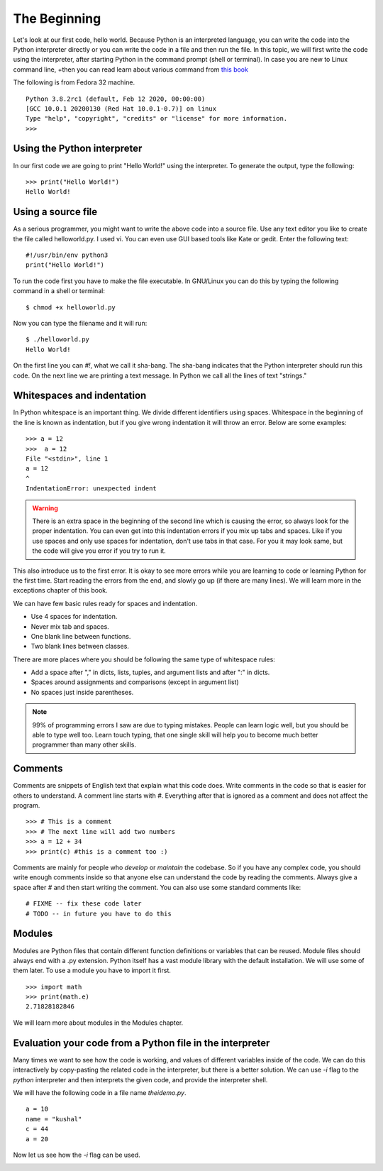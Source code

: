 

=============
The Beginning
=============

Let's look at our first code, hello world. Because Python is an interpreted
language, you can write the code into the Python interpreter directly or you
can write the code in a file and then run the file. In this topic, we will
first write the code using the interpreter, after starting Python in the
command prompt (shell or terminal). In case you are new to Linux command line,
+then you can read learn about various command from `this
book <https://lym.readthedocs.io/en/latest/>`_


The following is from Fedora 32 machine.

::


    Python 3.8.2rc1 (default, Feb 12 2020, 00:00:00) 
    [GCC 10.0.1 20200130 (Red Hat 10.0.1-0.7)] on linux
    Type "help", "copyright", "credits" or "license" for more information.
    >>> 


Using the Python interpreter
==============================

In our first code we are going to print "Hello World!" using the interpreter. To generate the output, type the following:

::

    >>> print("Hello World!")
    Hello World!

Using a source file
=====================

As a serious programmer, you might want to write the above code into a source file. Use any text editor you like to create the file called helloworld.py. I used vi. You can even use GUI based tools like Kate or gedit. Enter the following text:

::

    #!/usr/bin/env python3
    print("Hello World!")

To run the code first you have to make the file executable. In GNU/Linux you can do this by typing the following command in a shell or terminal:

::

    $ chmod +x helloworld.py

Now you can type the filename and it will run:

::

    $ ./helloworld.py
    Hello World!

On the first line you can *#!*, what we call it sha-bang. The sha-bang indicates that the Python interpreter should run this code. On the next line we are printing a text message. In Python we call all the lines of text "strings."

Whitespaces and indentation
===========================

In Python whitespace is an important thing. We divide different identifiers using spaces. Whitespace in the beginning of the line is known as indentation, but if you give wrong indentation it will throw an error. Below are some examples:

::

    >>> a = 12
    >>>  a = 12
    File "<stdin>", line 1
    a = 12
    ^
    IndentationError: unexpected indent

.. warning::
   There is an extra space in the beginning of the second line which is causing the error, so always look for the proper indentation.
   You can even get into this indentation errors if you mix up tabs and spaces. Like if you use spaces and only use spaces for indentation, don't use tabs in that case. For you it may look same, but the code will give you error if you try to run it.

This also introduce us to the first error. It is okay to see more errors while
you are learning to code or learning Python for the first time. Start reading
the errors from the end, and slowly go up (if there are many lines). We will
learn more in the exceptions chapter of this book.


We can have few basic rules ready for spaces and indentation.

- Use 4 spaces for indentation.

- Never mix tab and spaces.

- One blank line between functions.

- Two blank lines between classes.

There are more places where you should be following the same type of whitespace rules:

- Add a space after "," in dicts, lists, tuples, and argument lists and after ":" in dicts.

- Spaces around assignments and comparisons (except in argument list)

- No spaces just inside parentheses.


.. note:: 99% of programming errors I saw are due to typing mistakes. People can learn logic well, but you should be able to type well too. Learn touch typing, that one single skill will help you to become much better programmer than many other skills.

Comments
========

Comments are snippets of English text that explain what this code does. Write comments in the code so that is easier for others to  understand. A comment line starts with *#*. Everything after that is ignored as a comment and does not affect the program.

::

    >>> # This is a comment
    >>> # The next line will add two numbers
    >>> a = 12 + 34
    >>> print(c) #this is a comment too :)

Comments are mainly for people who *develop* or *maintain* the codebase. So if you have any complex code, you should write enough comments inside so that anyone else can understand the code by reading the comments. Always give a space after # and then start writing the comment. You can also use some standard comments like:

::

    # FIXME -- fix these code later
    # TODO -- in future you have to do this

Modules
=======

Modules are Python files that contain different function definitions or variables that can be reused. Module files should always end with a .py extension. Python itself has a vast module library with the default installation. We will use some of them later. To use a module you have to import it first.

::

    >>> import math
    >>> print(math.e)
    2.71828182846

We will learn more about modules in the Modules chapter.


Evaluation your code from a Python file in the interpreter
==========================================================

Many times we want to see how the code is working, and values of different
variables inside of the code. We can do this interactively by copy-pasting the
related code in the interpreter, but there is a better solution. We can use
*-i* flag to the *python* interpreter and then interprets the given code, and
provide the interpreter shell.

We will have the following code in a file name *theidemo.py*.

::

    a = 10
    name = "kushal"
    c = 44
    a = 20


Now let us see how the *-i* flag can be used.

.. image:: img/theidemo.gif


